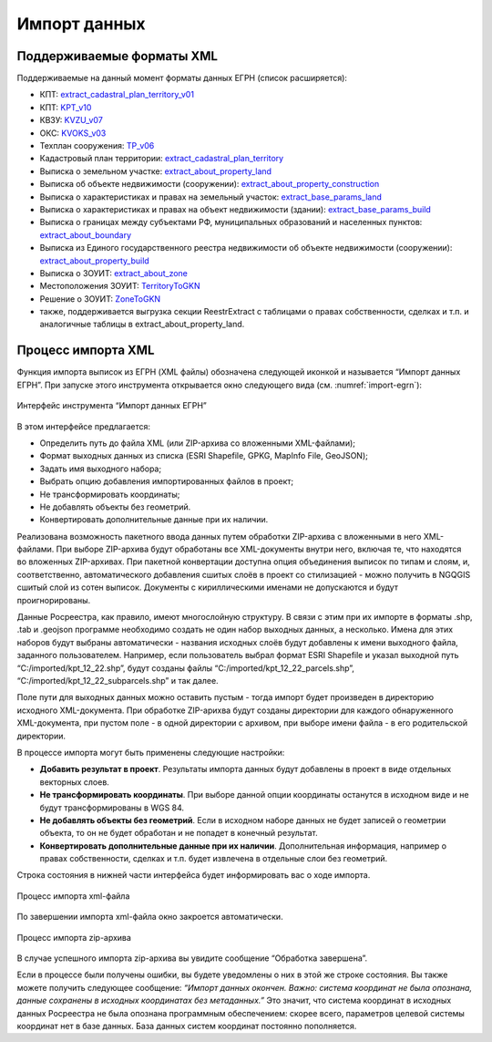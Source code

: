 .. sectionauthor:: Роман Гайнуллов <roman.gainullov@nextgis.ru>

.. _ngq_rr_import:

Импорт данных
=============

Поддерживаемые форматы XML
-----------------------------

Поддерживаемые на данный момент форматы данных ЕГРН (список расширяется):

* КПТ: `extract_cadastral_plan_territory_v01 <https://rosreestr.gov.ru/upload/Doc/10-upr/extract_cadastral_plan_territory_v01.rar>`_ 
* КПТ: `KPT_v10 <https://rosreestr.gov.ru/upload/Doc/10-upr/KPT_v10.zip>`_
* КВЗУ: `KVZU_v07 <https://rosreestr.gov.ru/upload/Doc/10-upr/KVZU_v07.zip>`_
* ОКС: `KVOKS_v03 <https://rosreestr.gov.ru/upload/Doc/10-upr/KVOKS_v03.zip>`_ 
* Техплан сооружения: `TP_v06 <https://rosreestr.gov.ru/upload/Doc/10-upr/TP_v06_редакция_4_к10-0783.zip>`_ 
* Кадастровый план территории: `extract_cadastral_plan_territory <https://rosreestr.gov.ru/upload/Doc/10-upr/extract_cadastral_plan_territory_v01.rar>`_
* Выписка о земельном участке: `extract_about_property_land <https://rosreestr.gov.ru/upload/Doc/10-upr/extract_about_property_land_v01.rar>`_ 
* Выписка об объекте недвижимости (сооружении): `extract_about_property_construction <https://rosreestr.gov.ru/upload/Doc/10-upr/extract_about_property_construction_v01.rar>`_ 
* Выписка о характеристиках и правах на земельный участок: `extract_base_params_land <https://rosreestr.gov.ru/upload/Doc/10-upr/extract_base_params_land_v01.rar>`_ 
* Выписка о характеристиках и правах на объект недвижимости (здании): `extract_base_params_build <https://rosreestr.gov.ru/upload/Doc/10-upr/extract_base_params_build_v01.rar>`_ 
* Выписка о границах между субъектами РФ, муниципальных образований и населенных пунктов: `extract_about_boundary <https://rosreestr.gov.ru/upload/Doc/10-upr/extract_about_boundaries_v01.rar>`_
* Выписка из Единого государственного реестра недвижимости об объекте недвижимости (сооружении): `extract_about_property_build <https://rosreestr.gov.ru/upload/Doc/10-upr/extract_about_property_build_v01.rar>`_
* Выписка о ЗОУИТ: `extract_about_zone <https://rosreestr.gov.ru/upload/Doc/10-upr/extract_about_zones_v01.rar>`_
* Местоположения ЗОУИТ: `TerritoryToGKN <https://rosreestr.gov.ru/upload/Doc/10-upr/TerritoryToGKN_v01.rar>`_
* Решение о ЗОУИТ: `ZoneToGKN <https://rosreestr.gov.ru/upload/Doc/10-upr/ZoneToGKN_v05.rar>`_
* также, поддерживается выгрузка секции ReestrExtract с таблицами о правах собственности, сделках и т.п. и аналогичные таблицы в extract_about_property_land.


Процесс импорта XML
--------------------
Функция импорта выписок из ЕГРН (XML файлы) обозначена следующей иконкой |import_icon| и называется “Импорт данных ЕГРН”. При запуске этого инструмента открывается окно следующего вида (см. :numref:`import-egrn`):

.. |import_icon| image:: _static/import_icon_ru.png


.. figure:: _static/import-egrn_ru.png
   :name: import-egrn
   :align: center
   :width: 16cm
   
   Интерфейс инструмента “Импорт данных ЕГРН”
   
В этом интерфейсе предлагается:

* Определить путь до файла XML (или ZIP-архива со вложенными XML-файлами);
* Формат выходных данных из списка (ESRI Shapefile, GPKG, MapInfo File, GeoJSON);
* Задать имя выходного набора;
* Выбрать опцию добавления импортированных файлов в проект;
* Не трансформировать координаты;
* Не добавлять объекты без геометрий.
* Конвертировать дополнительные данные при их наличии.

Реализована возможность пакетного ввода данных путем обработки ZIP-архива с вложенными в него XML-файлами. При выборе ZIP-архива будут обработаны все XML-документы внутри него, включая те, что находятся во вложенных ZIP-архивах. При пакетной конвертации доступна опция объединения выписок по типам и слоям, и, соответственно, автоматического добавления сшитых слоёв в проект со стилизацией - можно  получить в NGQGIS сшитый слой из сотен выписок. Документы с кириллическими именами не допускаются и будут проигнорированы.

Данные Росреестра, как правило, имеют многослойную структуру. В связи с этим при их импорте в форматы .shp, .tab 
и .geojson программе необходимо создать не один набор выходных данных, а несколько. Имена для этих наборов 
будут выбраны автоматически - названия исходных слоёв будут добавлены к имени выходного файла, заданного пользователем. 
Например, если пользователь выбрал формат ESRI Shapefile и указал выходной путь “C:/imported/kpt_12_22.shp”, 
будут созданы файлы “C:/imported/kpt_12_22_parcels.shp”, “C:/imported/kpt_12_22_subparcels.shp” и так далее.

Поле пути для выходных данных можно оставить пустым - тогда импорт будет произведен в директорию исходного XML-документа.
При обработке ZIP-арихва будут созданы директории для каждого обнаруженного XML-документа, при пустом поле - в одной директории с архивом, при выборе имени файла - в его родительской директории.

В процессе импорта могут быть применены следующие настройки:

* **Добавить результат в проект**. Результаты импорта данных будут добавлены в проект в виде отдельных векторных слоев.
* **Не трансформировать координаты**. При выборе данной опции координаты останутся в исходном виде и не будут трансформированы в WGS 84.
* **Не добавлять объекты без геометрий**. Если в исходном наборе данных не будет записей о геометрии объекта, то он не будет обработан и не попадет в конечный результат.
* **Конвертировать дополнительные данные при их наличии**. Дополнительная информация, например о правах собственности, сделках и т.п. будет извлечена в отдельные слои без геометрий.

Строка состояния в нижней части интерфейса будет информировать вас о ходе импорта. 
 

.. figure:: _static/import_proc2_ru.png
   :name: import_proc2
   :align: center
   :width: 16cm

   
.. figure:: _static/import_proc3_ru.png
   :name: import_proc3
   :align: center
   :width: 16cm
   
   Процесс импорта xml-файла

По завершении импорта xml-файла окно закроется автоматически.

.. figure:: _static/import_proc_zip2_ru.png
   :name: import_proc_zip2
   :align: center
   :width: 16cm
   
.. figure:: _static/import_proc_zip3_ru.png
   :name: import_proc_zip3
   :align: center
   :width: 16cm
   
   Процесс импорта zip-архива
   
В случае успешного импорта zip-архива вы увидите сообщение “Обработка завершена”.

Если в процессе были получены ошибки, вы будете уведомлены о них в этой же строке состояния. 
Вы также можете получить следующее сообщение: *“Импорт данных окончен. Важно: система координат не была опознана, 
данные сохранены в исходных координатах без метаданных.”* Это значит, что система координат в исходных данных Росреестра 
не была опознана программным обеспечением: скорее всего, параметров целевой системы координат нет в базе данных. 
База данных систем координат постоянно пополняется.
